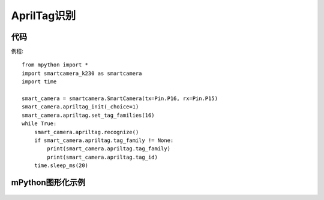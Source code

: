 AprilTag识别
==============

代码
-----------
例程::

    from mpython import *
    import smartcamera_k230 as smartcamera
    import time

    smart_camera = smartcamera.SmartCamera(tx=Pin.P16, rx=Pin.P15)
    smart_camera.apriltag_init(_choice=1)
    smart_camera.apriltag.set_tag_families(16)
    while True:
        smart_camera.apriltag.recognize()
        if smart_camera.apriltag.tag_family != None:
            print(smart_camera.apriltag.tag_family)
            print(smart_camera.apriltag.tag_id)
        time.sleep_ms(20)


mPython图形化示例
-----------
.. figure:: /_static/image/example/qrcode/AprilTag.png
    :align: center
    :width: 1080

